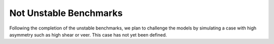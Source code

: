 .. _complex:

Not Unstable Benchmarks
-----------------------

Following the completion of the unstable benchmarks, we plan to challenge the models by simulating a case with high asymmetry such as high shear or veer. This case has not yet been defined.